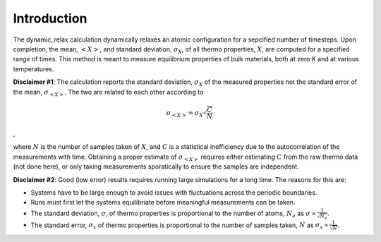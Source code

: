 Introduction
============

The dynamic\_relax calculation dynamically relaxes an atomic
configuration for a sepcified number of timesteps. Upon completion, the
mean, :math:`<X>`, and standard deviation, :math:`\sigma_X`, of all
thermo properties, :math:`X`, are computed for a specified range of
times. This method is meant to measure equilibrium properties of bulk
materials, both at zero K and at various temperatures.

**Disclaimer #1**: The calculation reports the standard deviation,
:math:`\sigma_X` of the measured properties not the standard error of
the mean, :math:`\sigma_{<X>}`. The two are related to each other
according to

.. math::  \sigma_{<X>} = \sigma_X \sqrt{\frac{C}{N}} 

,

where :math:`N` is the number of samples taken of :math:`X`, and
:math:`C` is a statistical inefficiency due to the autocorrelation of
the measurements with time. Obtaining a proper estimate of
:math:`\sigma_{<X>}` requires either estimating :math:`C` from the raw
thermo data (not done here), or only taking measurements sporatically to
ensure the samples are independent.

**Disclaimer #2**: Good (low error) results requires running large
simulations for a long time. The reasons for this are:

-  Systems have to be large enough to avoid issues with fluctuations
   across the periodic boundaries.

-  Runs must first let the systems equilibriate before meaningful
   measurements can be taken.

-  The standard deviation, :math:`\sigma`, of thermo properties is
   proportional to the number of atoms, :math:`N_a` as
   :math:`\sigma \propto \frac{1}{\sqrt{N_a}}`.

-  The standard error, :math:`\sigma_x` of thermo properties is
   proportional to the number of samples taken, :math:`N` as
   :math:`\sigma_x \propto \frac{1}{\sqrt{N}}`.
